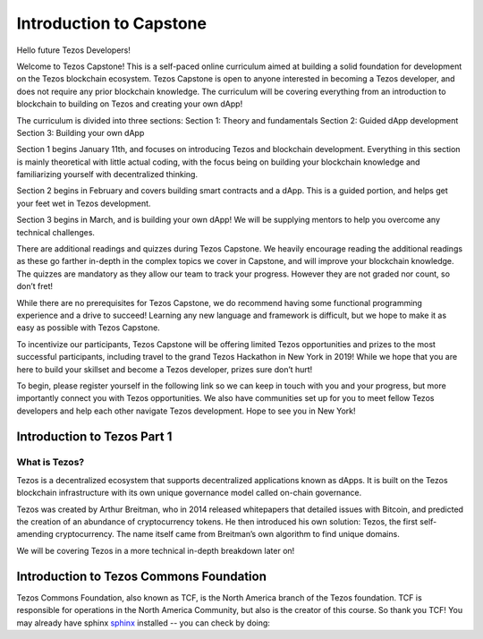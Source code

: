 .. _getting_started:


***************
Introduction to Capstone
***************

.. _installing-docdir:

Hello future Tezos Developers!

Welcome to Tezos Capstone! This is a self-paced online curriculum aimed at building a solid foundation for development on the Tezos blockchain ecosystem. Tezos Capstone is open to anyone interested in becoming a Tezos developer, and does not require any prior blockchain knowledge. The curriculum will be covering everything from an introduction to blockchain to building on Tezos and creating your own dApp!

The curriculum is divided into three sections:
Section 1: Theory and fundamentals
Section 2: Guided dApp development
Section 3: Building your own dApp

Section 1 begins January 11th, and focuses on introducing Tezos and blockchain development. Everything in this section is mainly theoretical with little actual coding, with the focus being on building your blockchain knowledge and familiarizing yourself with decentralized thinking.

Section 2 begins in February and covers building smart contracts and a dApp. This is a guided portion, and helps get your feet wet in Tezos development.

Section 3 begins in March, and is building your own dApp! We will be supplying mentors to help you overcome any technical challenges.

There are additional readings and quizzes during Tezos Capstone. We heavily encourage reading the additional readings as these go farther in-depth in the complex topics we cover in Capstone, and will improve your blockchain knowledge. The quizzes are mandatory as they allow our team to track your progress. However they are not graded nor count, so don’t fret!

While there are no prerequisites for Tezos Capstone, we do recommend having some functional programming experience and a drive to succeed! Learning any new language and framework is difficult, but we hope to make it as easy as possible with Tezos Capstone.

To incentivize our participants, Tezos Capstone will be offering limited Tezos opportunities and prizes to the most successful participants, including travel to the grand Tezos Hackathon in New York in 2019! While we hope that you are here to build your skillset and become a Tezos developer, prizes sure don’t hurt!

To begin, please register yourself in the following link so we can keep in touch with you and your progress, but more importantly connect you with Tezos opportunities. We also have communities set up for you to meet fellow Tezos developers and help each other navigate Tezos development. Hope to see you in New York!

Introduction to Tezos Part 1
=============================

What is Tezos?
-----------------

Tezos is a decentralized ecosystem that supports decentralized applications known as dApps. It is built on the Tezos blockchain infrastructure with its own unique governance model called on-chain governance.

Tezos was created by Arthur Breitman, who in 2014 released whitepapers that detailed issues with Bitcoin, and predicted the creation of an abundance of cryptocurrency tokens. He then introduced his own solution: Tezos, the first self-amending cryptocurrency. The name itself came from Breitman’s own algorithm to find unique domains.

We will be covering Tezos in a more technical in-depth breakdown later on!

Introduction to Tezos Commons Foundation
=============================

Tezos Commons Foundation, also known as TCF, is the North America branch of the Tezos foundation. TCF is responsible for operations in the North America Community, but also is the creator of this course. So thank you TCF!
You may already have sphinx `sphinx <http://sphinx.pocoo.org/>`_
installed -- you can check by doing::
